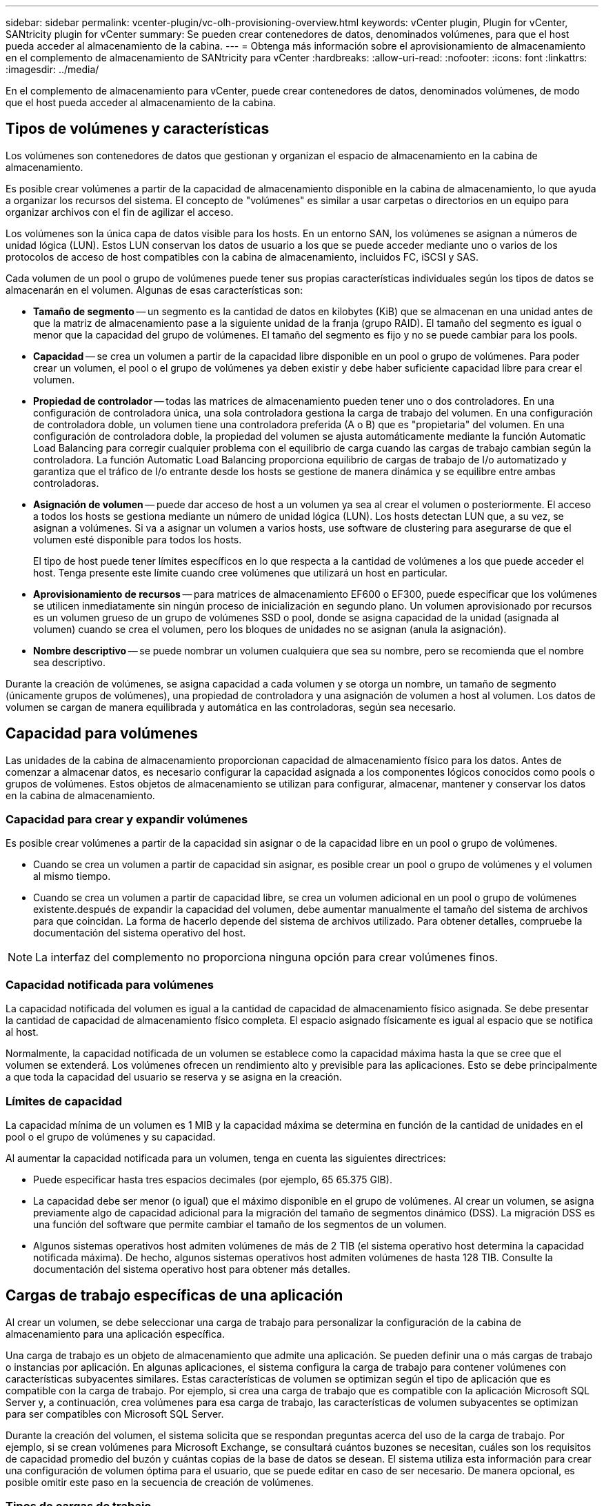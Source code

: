 ---
sidebar: sidebar 
permalink: vcenter-plugin/vc-olh-provisioning-overview.html 
keywords: vCenter plugin, Plugin for vCenter, SANtricity plugin for vCenter 
summary: Se pueden crear contenedores de datos, denominados volúmenes, para que el host pueda acceder al almacenamiento de la cabina. 
---
= Obtenga más información sobre el aprovisionamiento de almacenamiento en el complemento de almacenamiento de SANtricity para vCenter
:hardbreaks:
:allow-uri-read: 
:nofooter: 
:icons: font
:linkattrs: 
:imagesdir: ../media/


[role="lead"]
En el complemento de almacenamiento para vCenter, puede crear contenedores de datos, denominados volúmenes, de modo que el host pueda acceder al almacenamiento de la cabina.



== Tipos de volúmenes y características

Los volúmenes son contenedores de datos que gestionan y organizan el espacio de almacenamiento en la cabina de almacenamiento.

Es posible crear volúmenes a partir de la capacidad de almacenamiento disponible en la cabina de almacenamiento, lo que ayuda a organizar los recursos del sistema. El concepto de "volúmenes" es similar a usar carpetas o directorios en un equipo para organizar archivos con el fin de agilizar el acceso.

Los volúmenes son la única capa de datos visible para los hosts. En un entorno SAN, los volúmenes se asignan a números de unidad lógica (LUN). Estos LUN conservan los datos de usuario a los que se puede acceder mediante uno o varios de los protocolos de acceso de host compatibles con la cabina de almacenamiento, incluidos FC, iSCSI y SAS.

Cada volumen de un pool o grupo de volúmenes puede tener sus propias características individuales según los tipos de datos se almacenarán en el volumen. Algunas de esas características son:

* *Tamaño de segmento* -- un segmento es la cantidad de datos en kilobytes (KiB) que se almacenan en una unidad antes de que la matriz de almacenamiento pase a la siguiente unidad de la franja (grupo RAID). El tamaño del segmento es igual o menor que la capacidad del grupo de volúmenes. El tamaño del segmento es fijo y no se puede cambiar para los pools.
* *Capacidad* -- se crea un volumen a partir de la capacidad libre disponible en un pool o grupo de volúmenes. Para poder crear un volumen, el pool o el grupo de volúmenes ya deben existir y debe haber suficiente capacidad libre para crear el volumen.
* *Propiedad de controlador* -- todas las matrices de almacenamiento pueden tener uno o dos controladores. En una configuración de controladora única, una sola controladora gestiona la carga de trabajo del volumen. En una configuración de controladora doble, un volumen tiene una controladora preferida (A o B) que es "propietaria" del volumen. En una configuración de controladora doble, la propiedad del volumen se ajusta automáticamente mediante la función Automatic Load Balancing para corregir cualquier problema con el equilibrio de carga cuando las cargas de trabajo cambian según la controladora. La función Automatic Load Balancing proporciona equilibrio de cargas de trabajo de I/o automatizado y garantiza que el tráfico de I/o entrante desde los hosts se gestione de manera dinámica y se equilibre entre ambas controladoras.
* *Asignación de volumen* -- puede dar acceso de host a un volumen ya sea al crear el volumen o posteriormente. El acceso a todos los hosts se gestiona mediante un número de unidad lógica (LUN). Los hosts detectan LUN que, a su vez, se asignan a volúmenes. Si va a asignar un volumen a varios hosts, use software de clustering para asegurarse de que el volumen esté disponible para todos los hosts.
+
El tipo de host puede tener límites específicos en lo que respecta a la cantidad de volúmenes a los que puede acceder el host. Tenga presente este límite cuando cree volúmenes que utilizará un host en particular.

* *Aprovisionamiento de recursos* -- para matrices de almacenamiento EF600 o EF300, puede especificar que los volúmenes se utilicen inmediatamente sin ningún proceso de inicialización en segundo plano. Un volumen aprovisionado por recursos es un volumen grueso de un grupo de volúmenes SSD o pool, donde se asigna capacidad de la unidad (asignada al volumen) cuando se crea el volumen, pero los bloques de unidades no se asignan (anula la asignación).
* *Nombre descriptivo* -- se puede nombrar un volumen cualquiera que sea su nombre, pero se recomienda que el nombre sea descriptivo.


Durante la creación de volúmenes, se asigna capacidad a cada volumen y se otorga un nombre, un tamaño de segmento (únicamente grupos de volúmenes), una propiedad de controladora y una asignación de volumen a host al volumen. Los datos de volumen se cargan de manera equilibrada y automática en las controladoras, según sea necesario.



== Capacidad para volúmenes

Las unidades de la cabina de almacenamiento proporcionan capacidad de almacenamiento físico para los datos. Antes de comenzar a almacenar datos, es necesario configurar la capacidad asignada a los componentes lógicos conocidos como pools o grupos de volúmenes. Estos objetos de almacenamiento se utilizan para configurar, almacenar, mantener y conservar los datos en la cabina de almacenamiento.



=== Capacidad para crear y expandir volúmenes

Es posible crear volúmenes a partir de la capacidad sin asignar o de la capacidad libre en un pool o grupo de volúmenes.

* Cuando se crea un volumen a partir de capacidad sin asignar, es posible crear un pool o grupo de volúmenes y el volumen al mismo tiempo.
* Cuando se crea un volumen a partir de capacidad libre, se crea un volumen adicional en un pool o grupo de volúmenes existente.después de expandir la capacidad del volumen, debe aumentar manualmente el tamaño del sistema de archivos para que coincidan. La forma de hacerlo depende del sistema de archivos utilizado. Para obtener detalles, compruebe la documentación del sistema operativo del host.



NOTE: La interfaz del complemento no proporciona ninguna opción para crear volúmenes finos.



=== Capacidad notificada para volúmenes

La capacidad notificada del volumen es igual a la cantidad de capacidad de almacenamiento físico asignada. Se debe presentar la cantidad de capacidad de almacenamiento físico completa. El espacio asignado físicamente es igual al espacio que se notifica al host.

Normalmente, la capacidad notificada de un volumen se establece como la capacidad máxima hasta la que se cree que el volumen se extenderá. Los volúmenes ofrecen un rendimiento alto y previsible para las aplicaciones. Esto se debe principalmente a que toda la capacidad del usuario se reserva y se asigna en la creación.



=== Límites de capacidad

La capacidad mínima de un volumen es 1 MIB y la capacidad máxima se determina en función de la cantidad de unidades en el pool o el grupo de volúmenes y su capacidad.

Al aumentar la capacidad notificada para un volumen, tenga en cuenta las siguientes directrices:

* Puede especificar hasta tres espacios decimales (por ejemplo, 65 65.375 GIB).
* La capacidad debe ser menor (o igual) que el máximo disponible en el grupo de volúmenes. Al crear un volumen, se asigna previamente algo de capacidad adicional para la migración del tamaño de segmentos dinámico (DSS). La migración DSS es una función del software que permite cambiar el tamaño de los segmentos de un volumen.
* Algunos sistemas operativos host admiten volúmenes de más de 2 TIB (el sistema operativo host determina la capacidad notificada máxima). De hecho, algunos sistemas operativos host admiten volúmenes de hasta 128 TIB. Consulte la documentación del sistema operativo host para obtener más detalles.




== Cargas de trabajo específicas de una aplicación

Al crear un volumen, se debe seleccionar una carga de trabajo para personalizar la configuración de la cabina de almacenamiento para una aplicación específica.

Una carga de trabajo es un objeto de almacenamiento que admite una aplicación. Se pueden definir una o más cargas de trabajo o instancias por aplicación. En algunas aplicaciones, el sistema configura la carga de trabajo para contener volúmenes con características subyacentes similares. Estas características de volumen se optimizan según el tipo de aplicación que es compatible con la carga de trabajo. Por ejemplo, si crea una carga de trabajo que es compatible con la aplicación Microsoft SQL Server y, a continuación, crea volúmenes para esa carga de trabajo, las características de volumen subyacentes se optimizan para ser compatibles con Microsoft SQL Server.

Durante la creación del volumen, el sistema solicita que se respondan preguntas acerca del uso de la carga de trabajo. Por ejemplo, si se crean volúmenes para Microsoft Exchange, se consultará cuántos buzones se necesitan, cuáles son los requisitos de capacidad promedio del buzón y cuántas copias de la base de datos se desean. El sistema utiliza esta información para crear una configuración de volumen óptima para el usuario, que se puede editar en caso de ser necesario. De manera opcional, es posible omitir este paso en la secuencia de creación de volúmenes.



=== Tipos de cargas de trabajo

Es posible crear dos tipos de cargas de trabajo: Específicas para una aplicación y de otro tipo.

* *Específico de la aplicación* -- cuando se crean volúmenes con una carga de trabajo específica de la aplicación, el sistema puede recomendar una configuración de volumen optimizada para minimizar la contención entre las E/S de la carga de trabajo de la aplicación y otro tráfico de la instancia de la aplicación. Las características del volumen, como tipo de I/o, tamaño de segmentos, propiedad de la controladora, y caché de lectura y escritura, se recomiendan y se optimizan automáticamente para las cargas de trabajo que se crean para los siguientes tipos de aplicaciones.
+
** Microsoft SQL Server
** Servidor de Microsoft Exchange
** Aplicaciones de videovigilancia
** VMware ESXi (para volúmenes que se usarán con Virtual Machine File System)
+
Se puede revisar la configuración de volumen recomendada y editar, añadir o eliminar volúmenes y características recomendados por el sistema mediante el cuadro de diálogo Añadir/editar volúmenes.



* *Otros (o aplicaciones sin compatibilidad con la creación de volúmenes específicos)* -- Otras cargas de trabajo utilizan una configuración de volumen que debe especificar manualmente cuando desea crear una carga de trabajo no asociada con una aplicación específica, o si el sistema no posee la optimización integrada para la aplicación que piensa utilizar en la cabina de almacenamiento. Debe especificar manualmente la configuración del volumen en el cuadro de diálogo Añadir/editar volúmenes.




=== Vistas de aplicaciones y cargas de trabajo

Para ver aplicaciones y cargas de trabajo, inicie System Manager. Desde esa interfaz, es posible ver la información asociada a una carga de trabajo específica de la aplicación de dos maneras diferentes:

* Es posible seleccionar la pestaña aplicaciones y cargas de trabajo en el icono volúmenes para ver los volúmenes de la cabina de almacenamiento agrupados por carga de trabajo, además del tipo de aplicación con la que está asociada la carga de trabajo.
* Es posible seleccionar la pestaña aplicaciones y cargas de trabajo en el icono rendimiento para ver métricas de rendimiento (latencia, IOPS y MB) de objetos lógicos. Los objetos se agrupan por aplicación y carga de trabajo asociada. Al recoger estos datos de rendimiento en intervalos regulares, se pueden establecer mediciones de referencia y analizar tendencias, que pueden ayudar a investigar problemas relacionados con el rendimiento de I/O.


